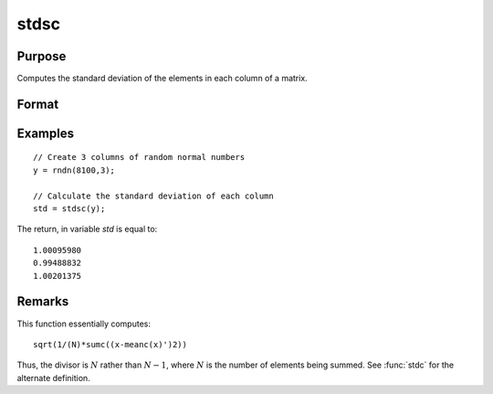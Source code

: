 
stdsc
==============================================

Purpose
----------------
Computes the standard deviation of the elements in each column of a matrix.

Format
----------------
.. function:: y = stdsc(x)

    :param x: data
    :type x: NxK matrix

    :return y: the standard deviation of each column of *x*.

    :rtype y: Kx1 vector

Examples
----------------

::

    // Create 3 columns of random normal numbers
    y = rndn(8100,3);
    
    // Calculate the standard deviation of each column
    std = stdsc(y);

The return, in variable *std* is equal to:

::

    1.00095980 
    0.99488832 
    1.00201375

Remarks
-------

This function essentially computes:

::

   sqrt(1/(N)*sumc((x-meanc(x)')2))

Thus, the divisor is :math:`N` rather than :math:`N-1`, where :math:`N` is the number of
elements being summed. See :func:`stdc` for the alternate definition.


.. seealso:: Functions :func:`stdc`, :func:`astds`, :func:`meanc`

